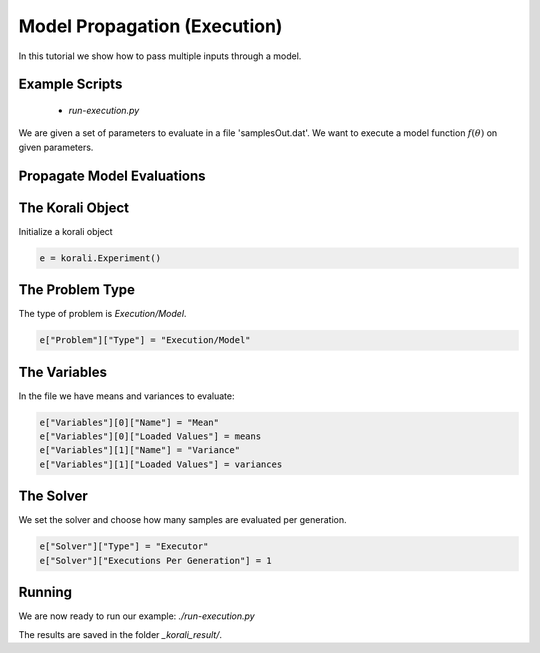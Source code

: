 Model Propagation (Execution)
=====================================================

In this tutorial we show how to pass multiple inputs through a model.

Example Scripts
---------------------------
    + *run-execution.py*

We are given a set of parameters to evaluate in a file 'samplesOut.dat'.
We want to execute a model function :math:`f(\theta)` on given parameters.

Propagate Model Evaluations
---------------------------

The Korali Object
---------------------------
Initialize a korali object

.. code-block:: python

    e = korali.Experiment()
 
The Problem Type
---------------------------
The type of problem is `Execution/Model`.

.. code-block:: python

    e["Problem"]["Type"] = "Execution/Model"

The Variables
---------------------------

In the file we have means and variances to evaluate:

.. code-block:: python

    e["Variables"][0]["Name"] = "Mean"
    e["Variables"][0]["Loaded Values"] = means
    e["Variables"][1]["Name"] = "Variance"
    e["Variables"][1]["Loaded Values"] = variances

The Solver
---------------------------
We set the solver and choose how many samples are evaluated per generation.

.. code-block:: python

    e["Solver"]["Type"] = "Executor"
    e["Solver"]["Executions Per Generation"] = 1

Running
---------------------------
We are now ready to run our example: `./run-execution.py`

The results are saved in the folder `_korali_result/`.
